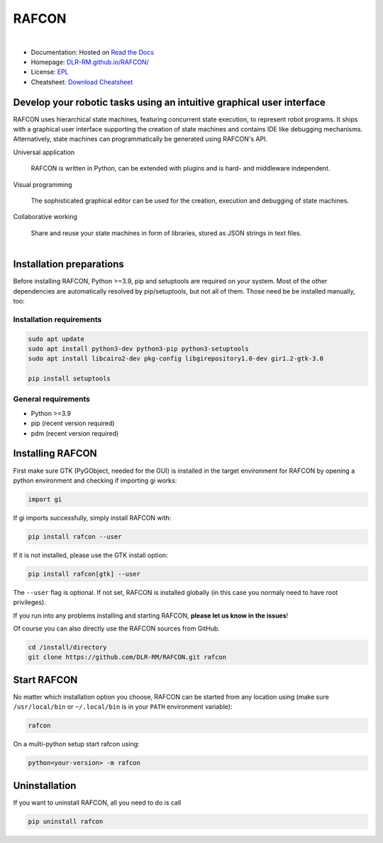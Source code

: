 
RAFCON
======

.. figure:: documents/assets/Screenshot_Drill_Skill_Scaled.png
   :figwidth: 100%
   :width: 800px
   :align: left
   :alt: Screenshot showing RAFCON with a big state machine
   :target: documents/assets/Screenshot_Drill_Skill_Scaled.png?raw=true

* Documentation: Hosted on `Read the Docs <http://rafcon.readthedocs.io/en/latest/>`_
* Homepage: `DLR-RM.github.io/RAFCON/ <https://dlr-rm.github.io/RAFCON/>`_
* License: `EPL <https://github.com/DLR-RM/RAFCON/blob/master/LICENSE>`_
* Cheatsheet: `Download Cheatsheet <doc/_static/rafcon_cheatsheet.pdf>`_

Develop your robotic tasks using an intuitive graphical user interface
----------------------------------------------------------------------

RAFCON uses hierarchical state machines, featuring concurrent state execution, to represent robot programs.
It ships with a graphical user interface supporting the creation of state machines and
contains IDE like debugging mechanisms. Alternatively, state machines can programmatically be generated
using RAFCON's API.

Universal application

  RAFCON is written in Python, can be extended with plugins and is hard- and middleware independent.

Visual programming

  The sophisticated graphical editor can be used for the creation, execution and debugging of state machines.

Collaborative working

  Share and reuse your state machines in form of libraries, stored as JSON strings in text files.

.. figure:: https://raw.githubusercontent.com/DLR-RM/RAFCON/master/documents/assets/RAFCON-sm-creation-preview.gif
   :figwidth: 100%
   :width: 570px
   :align: left
   :alt: Example on how to create a simple state machine


Installation preparations
-------------------------

Before installing RAFCON, Python >=3.9, pip and setuptools are required on your system. Most of the other dependencies
are automatically resolved by pip/setuptools, but not all of them. Those need be be installed manually, too:

Installation requirements
^^^^^^^^^^^^^^^^^^^^^^^^^

.. code-block:: bash

   sudo apt update
   sudo apt install python3-dev python3-pip python3-setuptools 
   sudo apt install libcairo2-dev pkg-config libgirepository1.0-dev gir1.2-gtk-3.0

   pip install setuptools

General requirements
^^^^^^^^^^^^^^^^^^^^

* Python >=3.9
* pip (recent version required)
* pdm (recent version required)


Installing RAFCON
-----------------

First make sure GTK (PyGObject, needed for the GUI) is installed in the target environment for RAFCON by opening a python environment and checking if importing gi works:

.. code-block:: bash

   import gi

If gi imports successfully, simply install RAFCON with:

.. code-block:: bash

   pip install rafcon --user

If it is not installed, please use the GTK install option:

.. code-block:: bash

   pip install rafcon[gtk] --user

The ``--user`` flag is optional. If not set, RAFCON is installed globally (in this case you normaly need to have root privileges).

If you run into any problems installing and starting RAFCON, **please let us know in the issues**! 

Of course you can also directly use the RAFCON sources from GitHub.

.. code-block:: bash

   cd /install/directory
   git clone https://github.com/DLR-RM/RAFCON.git rafcon


Start RAFCON
------------

No matter which installation option you choose, RAFCON can be started from any location using (make sure
``/usr/local/bin`` or ``~/.local/bin`` is in your ``PATH`` environment variable):

.. code-block:: bash

   rafcon

On a multi-python setup start rafcon using:

.. code-block:: bash

   python<your-version> -m rafcon


Uninstallation
--------------

If you want to uninstall RAFCON, all you need to do is call

.. code-block:: bash

   pip uninstall rafcon
